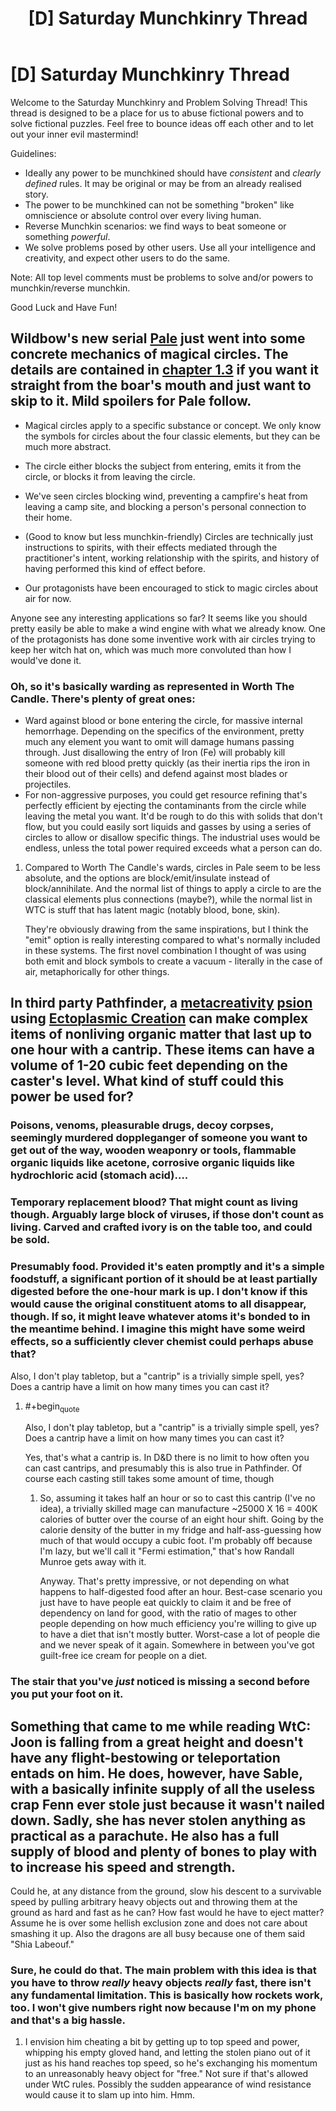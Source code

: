 #+TITLE: [D] Saturday Munchkinry Thread

* [D] Saturday Munchkinry Thread
:PROPERTIES:
:Author: AutoModerator
:Score: 12
:DateUnix: 1589641506.0
:END:
Welcome to the Saturday Munchkinry and Problem Solving Thread! This thread is designed to be a place for us to abuse fictional powers and to solve fictional puzzles. Feel free to bounce ideas off each other and to let out your inner evil mastermind!

Guidelines:

- Ideally any power to be munchkined should have /consistent/ and /clearly defined/ rules. It may be original or may be from an already realised story.
- The power to be munchkined can not be something "broken" like omniscience or absolute control over every living human.
- Reverse Munchkin scenarios: we find ways to beat someone or something /powerful/.
- We solve problems posed by other users. Use all your intelligence and creativity, and expect other users to do the same.

Note: All top level comments must be problems to solve and/or powers to munchkin/reverse munchkin.

Good Luck and Have Fun!


** Wildbow's new serial [[https://palewebserial.wordpress.com/table-of-contents/][Pale]] just went into some concrete mechanics of magical circles. The details are contained in [[https://palewebserial.wordpress.com/2020/05/16/lost-for-words-1-3/][chapter 1.3]] if you want it straight from the boar's mouth and just want to skip to it. Mild spoilers for Pale follow.

- Magical circles apply to a specific substance or concept. We only know the symbols for circles about the four classic elements, but they can be much more abstract.

- The circle either blocks the subject from entering, emits it from the circle, or blocks it from leaving the circle.

- We've seen circles blocking wind, preventing a campfire's heat from leaving a camp site, and blocking a person's personal connection to their home.

- (Good to know but less munchkin-friendly) Circles are technically just instructions to spirits, with their effects mediated through the practitioner's intent, working relationship with the spirits, and history of having performed this kind of effect before.

- Our protagonists have been encouraged to stick to magic circles about air for now.

Anyone see any interesting applications so far? It seems like you should pretty easily be able to make a wind engine with what we already know. One of the protagonists has done some inventive work with air circles trying to keep her witch hat on, which was much more convoluted than how I would've done it.
:PROPERTIES:
:Author: jtolmar
:Score: 7
:DateUnix: 1589654796.0
:END:

*** Oh, so it's basically warding as represented in Worth The Candle. There's plenty of great ones:

- Ward against blood or bone entering the circle, for massive internal hemorrhage. Depending on the specifics of the environment, pretty much any element you want to omit will damage humans passing through. Just disallowing the entry of Iron (Fe) will probably kill someone with red blood pretty quickly (as their inertia rips the iron in their blood out of their cells) and defend against most blades or projectiles.
- For non-aggressive purposes, you could get resource refining that's perfectly efficient by ejecting the contaminants from the circle while leaving the metal you want. It'd be rough to do this with solids that don't flow, but you could easily sort liquids and gasses by using a series of circles to allow or disallow specific things. The industrial uses would be endless, unless the total power required exceeds what a person can do.
:PROPERTIES:
:Author: MimicSquid
:Score: 7
:DateUnix: 1589685299.0
:END:

**** Compared to Worth The Candle's wards, circles in Pale seem to be less absolute, and the options are block/emit/insulate instead of block/annihilate. And the normal list of things to apply a circle to are the classical elements plus connections (maybe?), while the normal list in WTC is stuff that has latent magic (notably blood, bone, skin).

They're obviously drawing from the same inspirations, but I think the "emit" option is really interesting compared to what's normally included in these systems. The first novel combination I thought of was using both emit and block symbols to create a vacuum - literally in the case of air, metaphorically for other things.
:PROPERTIES:
:Author: jtolmar
:Score: 3
:DateUnix: 1589692162.0
:END:


** In third party Pathfinder, a [[https://www.d20pfsrd.com/alternative-rule-systems/psionics-unleashed/classes/psion/psionic-disciplines/metacreativity/][metacreativity]] [[https://www.d20pfsrd.com/alternative-rule-systems/psionics-unleashed/classes/psion/][psion]] using [[https://www.d20pfsrd.com/alternative-rule-systems/psionics-unleashed/psionic-powers/e/ectoplasmic-creation/][Ectoplasmic Creation]] can make complex items of nonliving organic matter that last up to one hour with a cantrip. These items can have a volume of 1-20 cubic feet depending on the caster's level. What kind of stuff could this power be used for?
:PROPERTIES:
:Author: Kaos_Dragon
:Score: 6
:DateUnix: 1589660718.0
:END:

*** Poisons, venoms, pleasurable drugs, decoy corpses, seemingly murdered doppleganger of someone you want to get out of the way, wooden weaponry or tools, flammable organic liquids like acetone, corrosive organic liquids like hydrochloric acid (stomach acid)....
:PROPERTIES:
:Author: MimicSquid
:Score: 7
:DateUnix: 1589686712.0
:END:


*** Temporary replacement blood? That might count as living though. Arguably large block of viruses, if those don't count as living. Carved and crafted ivory is on the table too, and could be sold.
:PROPERTIES:
:Author: PM_ME_YOUR_EPUBS
:Score: 4
:DateUnix: 1589665521.0
:END:


*** Presumably food. Provided it's eaten promptly and it's a simple foodstuff, a significant portion of it should be at least partially digested before the one-hour mark is up. I don't know if this would cause the original constituent atoms to all disappear, though. If so, it might leave whatever atoms it's bonded to in the meantime behind. I imagine this might have some weird effects, so a sufficiently clever chemist could perhaps abuse that?

Also, I don't play tabletop, but a "cantrip" is a trivially simple spell, yes? Does a cantrip have a limit on how many times you can cast it?
:PROPERTIES:
:Author: RedSheepCole
:Score: 2
:DateUnix: 1589882679.0
:END:

**** #+begin_quote
  Also, I don't play tabletop, but a "cantrip" is a trivially simple spell, yes? Does a cantrip have a limit on how many times you can cast it?
#+end_quote

Yes, that's what a cantrip is. In D&D there is no limit to how often you can cast cantrips, and presumably this is also true in Pathfinder. Of course each casting still takes some amount of time, though
:PROPERTIES:
:Author: Solonarv
:Score: 1
:DateUnix: 1590257841.0
:END:

***** So, assuming it takes half an hour or so to cast this cantrip (I've no idea), a trivially skilled mage can manufacture ~25000 X 16 = 400K calories of butter over the course of an eight hour shift. Going by the calorie density of the butter in my fridge and half-ass-guessing how much of that would occupy a cubic foot. I'm probably off because I'm lazy, but we'll call it "Fermi estimation," that's how Randall Munroe gets away with it.

Anyway. That's pretty impressive, or not depending on what happens to half-digested food after an hour. Best-case scenario you just have to have people eat quickly to claim it and be free of dependency on land for good, with the ratio of mages to other people depending on how much efficiency you're willing to give up to have a diet that isn't mostly butter. Worst-case a lot of people die and we never speak of it again. Somewhere in between you've got guilt-free ice cream for people on a diet.
:PROPERTIES:
:Author: RedSheepCole
:Score: 1
:DateUnix: 1590274840.0
:END:


*** The stair that you've /just/ noticed is missing a second before you put your foot on it.
:PROPERTIES:
:Author: CCC_037
:Score: 1
:DateUnix: 1589728893.0
:END:


** Something that came to me while reading WtC: Joon is falling from a great height and doesn't have any flight-bestowing or teleportation entads on him. He does, however, have Sable, with a basically infinite supply of all the useless crap Fenn ever stole just because it wasn't nailed down. Sadly, she has never stolen anything as practical as a parachute. He also has a full supply of blood and plenty of bones to play with to increase his speed and strength.

Could he, at any distance from the ground, slow his descent to a survivable speed by pulling arbitrary heavy objects out and throwing them at the ground as hard and fast as he can? How fast would he have to eject matter? Assume he is over some hellish exclusion zone and does not care about smashing it up. Also the dragons are all busy because one of them said "Shia Labeouf."
:PROPERTIES:
:Author: RedSheepCole
:Score: 2
:DateUnix: 1589908740.0
:END:

*** Sure, he could do that. The main problem with this idea is that you have to throw /really/ heavy objects /really/ fast, there isn't any fundamental limitation. This is basically how rockets work, too. I won't give numbers right now because I'm on my phone and that's a big hassle.
:PROPERTIES:
:Author: Solonarv
:Score: 1
:DateUnix: 1590258006.0
:END:

**** I envision him cheating a bit by getting up to top speed and power, whipping his empty gloved hand, and letting the stolen piano out of it just as his hand reaches top speed, so he's exchanging his momentum to an unreasonably heavy object for "free." Not sure if that's allowed under WtC rules. Possibly the sudden appearance of wind resistance would cause it to slam up into him. Hmm.
:PROPERTIES:
:Author: RedSheepCole
:Score: 1
:DateUnix: 1590275085.0
:END:
